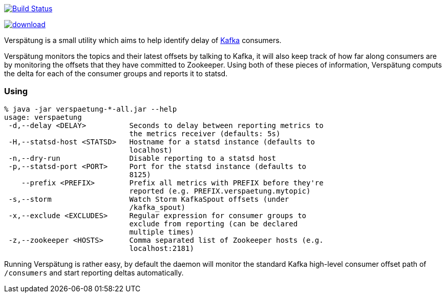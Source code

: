 image:https://travis-ci.org/lookout/verspaetung.svg?branch=master["Build Status", link="https://travis-ci.org/lookout/verspaetung"]

image::https://api.bintray.com/packages/lookout/systems/verspaetung/images/download.svg[link="https://bintray.com/lookout/systems/verspaetung/_latestVersion"]

Verspätung is a small utility which aims to help identify delay of link:http://kafka.apache.org[Kafka] consumers.


Verspätung monitors the topics and their latest offsets by talking to Kafka, it
will also keep track of how far along consumers are by monitoring the offsets
that they have committed to Zookeeper. Using both of these pieces of
information, Verspätung computs the delta for each of the consumer groups and
reports it to statsd.

=== Using

    % java -jar verspaetung-*-all.jar --help
    usage: verspaetung
     -d,--delay <DELAY>          Seconds to delay between reporting metrics to
                                 the metrics receiver (defaults: 5s)
     -H,--statsd-host <STATSD>   Hostname for a statsd instance (defaults to
                                 localhost)
     -n,--dry-run                Disable reporting to a statsd host
     -p,--statsd-port <PORT>     Port for the statsd instance (defaults to
                                 8125)
        --prefix <PREFIX>        Prefix all metrics with PREFIX before they're
                                 reported (e.g. PREFIX.verspaetung.mytopic)
     -s,--storm                  Watch Storm KafkaSpout offsets (under
                                 /kafka_spout)
     -x,--exclude <EXCLUDES>     Regular expression for consumer groups to
                                 exclude from reporting (can be declared
                                 multiple times)
     -z,--zookeeper <HOSTS>      Comma separated list of Zookeeper hosts (e.g.
                                 localhost:2181)

Running Verspätung is rather easy, by default the daemon will monitor the
standard Kafka high-level consumer offset path of `/consumers` and start
reporting deltas automatically.

